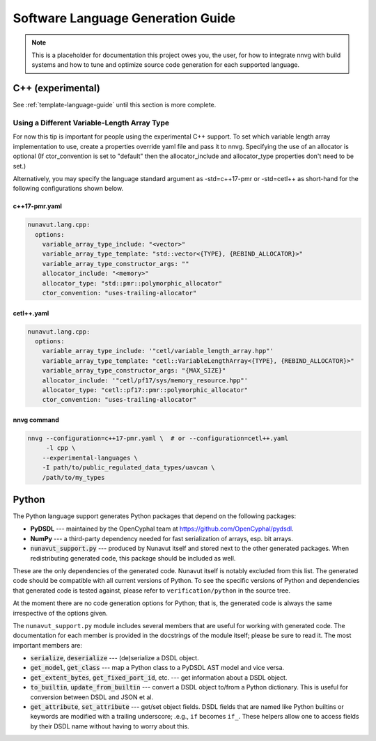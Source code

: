 ################################################
Software Language Generation Guide
################################################

.. note ::
    This is a placeholder for documentation this project owes you, the user, for how to integrate nnvg with build
    systems and how to tune and optimize source code generation for each supported language.

*************************
C++ (experimental)
*************************

See :ref:`template-language-guide` until this section is more complete.

==============================================
Using a Different Variable-Length Array Type
==============================================

For now this tip is important for people using the experimental C++ support.  To set which variable length array
implementation to use, create a properties override yaml file and pass it to nnvg.  Specifying the use of an
allocator is optional (If ctor_convention is set to "default" then the allocator_include and allocator_type
properties don't need to be set.)

Alternatively, you may specify the language standard argument as -std=c++17-pmr or -std=cetl++ as short-hand for
the following configurations shown below.

c++17-pmr.yaml
"""""""""""""""""

.. code-block :: yaml

    nunavut.lang.cpp:
      options:
        variable_array_type_include: "<vector>"
        variable_array_type_template: "std::vector<{TYPE}, {REBIND_ALLOCATOR}>"
        variable_array_type_constructor_args: ""
        allocator_include: "<memory>"
        allocator_type: "std::pmr::polymorphic_allocator"
        ctor_convention: "uses-trailing-allocator"

cetl++.yaml
"""""""""""""""""

.. code-block :: yaml

    nunavut.lang.cpp:
      options:
        variable_array_type_include: '"cetl/variable_length_array.hpp"'
        variable_array_type_template: "cetl::VariableLengthArray<{TYPE}, {REBIND_ALLOCATOR}>"
        variable_array_type_constructor_args: "{MAX_SIZE}"
        allocator_include: '"cetl/pf17/sys/memory_resource.hpp"'
        allocator_type: "cetl::pf17::pmr::polymorphic_allocator"
        ctor_convention: "uses-trailing-allocator"

nnvg command
""""""""""""""""""

.. code-block :: bash

    nnvg --configuration=c++17-pmr.yaml \  # or --configuration=cetl++.yaml
         -l cpp \
        --experimental-languages \
        -I path/to/public_regulated_data_types/uavcan \
        /path/to/my_types

*************************
Python
*************************

The Python language support generates Python packages that depend on the following packages:

* **PyDSDL** --- maintained by the OpenCyphal team at https://github.com/OpenCyphal/pydsdl.
* **NumPy** --- a third-party dependency needed for fast serialization of arrays, esp. bit arrays.
* :code:`nunavut_support.py` --- produced by Nunavut itself and stored next to the other generated packages.
  When redistributing generated code, this package should be included as well.

These are the only dependencies of the generated code. Nunavut itself is notably excluded from this list.
The generated code should be compatible with all current versions of Python.
To see the specific versions of Python and dependencies that generated code is tested against,
please refer to ``verification/python`` in the source tree.

At the moment there are no code generation options for Python;
that is, the generated code is always the same irrespective of the options given.

The ``nunavut_support.py`` module includes several members that are useful for working with generated code.
The documentation for each member is provided in the docstrings of the module itself;
please be sure to read it.
The most important members are:

* :code:`serialize`, :code:`deserialize` --- (de)serialize a DSDL object.
* :code:`get_model`, :code:`get_class` --- map a Python class to a PyDSDL AST model and vice versa.
* :code:`get_extent_bytes`, :code:`get_fixed_port_id`, etc. --- get information about a DSDL object.
* :code:`to_builtin`, :code:`update_from_builtin` --- convert a DSDL object to/from a Python dictionary.
  This is useful for conversion between DSDL and JSON et al.
* :code:`get_attribute`, :code:`set_attribute` --- get/set object fields.
  DSDL fields that are named like Python builtins or keywords are modified with a trailing underscore;
  .e.g., ``if`` becomes ``if_``.
  These helpers allow one to access fields by their DSDL name without having to worry about this.
